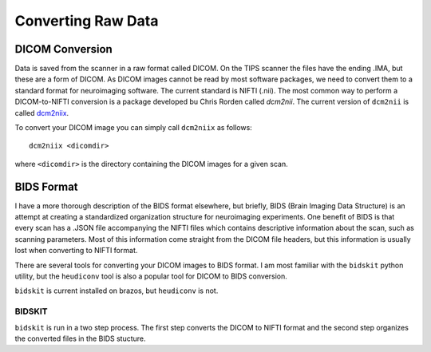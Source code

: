 -------------------
Converting Raw Data
-------------------

DICOM Conversion
================

Data is saved from the scanner in a raw format called DICOM. On the TIPS scanner the files have the ending .IMA, but these are a form of DICOM. As DICOM images cannot be read by most software packages, we need to convert them to a standard format for neuroimaging software. The current standard is NIFTI (.nii). The most common way to perform a DICOM-to-NIFTI conversion is a package developed bu Chris Rorden called `dcm2nii`. The current version of ``dcm2nii`` is called `dcm2niix <https://www.nitrc.org/plugins/mwiki/index.php/dcm2nii:MainPage>`_.

To convert your DICOM image you can simply call ``dcm2niix`` as follows:
::
	dcm2niix <dicomdir>
where ``<dicomdir>`` is the directory containing the DICOM images for a given scan.

BIDS Format
===========
I have a more thorough description of the BIDS format elsewhere, but briefly, BIDS (Brain Imaging Data Structure) is an attempt at creating a standardized organization structure for neuroimaging experiments. One benefit of BIDS is that every scan has a .JSON file accompanying the NIFTI files which contains descriptive information about the scan, such as scanning parameters. Most of this information come straight from the DICOM file headers, but this information is usually lost when converting to NIFTI format.

There are several tools for converting your DICOM images to BIDS format. I am most familiar with the ``bidskit`` python utility, but the ``heudiconv`` tool is also a popular tool for DICOM to BIDS conversion.

``bidskit`` is current installed on brazos, but ``heudiconv`` is not.


BIDSKIT
-------
``bidskit`` is run in a two step process. The first step converts the DICOM to NIFTI format and the second step organizes the converted files in the BIDS stucture.